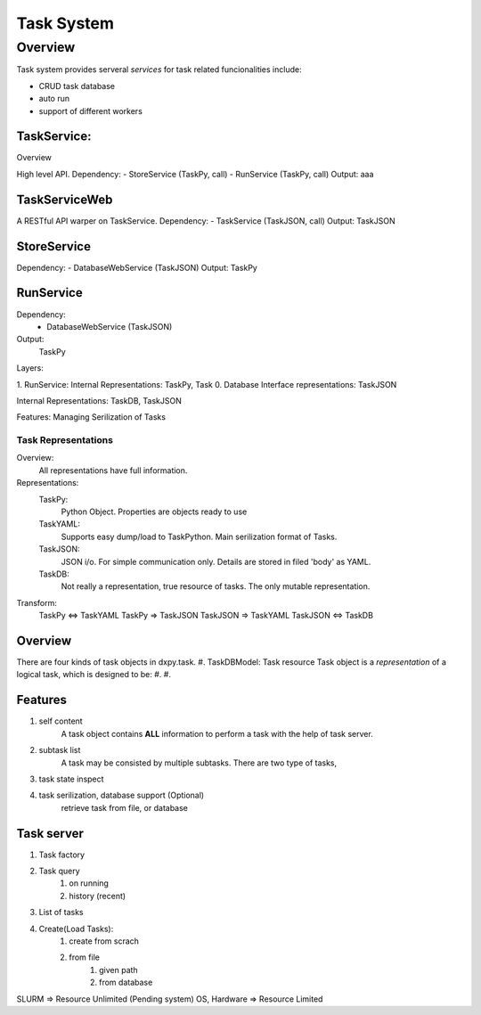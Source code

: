 ===========
Task System
===========

--------
Overview
--------

Task system provides serveral *services* for task related funcionalities include:

- CRUD task database

- auto run

- support of different workers

TaskService:
------------

Overview

High level API.
Dependency: 
- StoreService (TaskPy, call)
- RunService (TaskPy, call)            
Output:
aaa


TaskServiceWeb
--------------
A RESTful API warper on TaskService.
Dependency:
- TaskService (TaskJSON, call)
Output:
TaskJSON

StoreService
------------
Dependency:
- DatabaseWebService (TaskJSON)
Output:
TaskPy

RunService
----------
Dependency:
    - DatabaseWebService (TaskJSON)
Output:
    TaskPy
        
        


Layers:



1.  RunService:
Internal Representations:
TaskPy, Task
0.  Database
Interface representations:
TaskJSON

Internal Representations:
TaskDB, TaskJSON

Features:
Managing Serilization of Tasks


    






Task Representations
====================
Overview:        
    All representations have full information.
Representations:
    TaskPy:
        Python Object. Properties are objects ready to use
    TaskYAML:
        Supports easy dump/load to TaskPython.
        Main serilization format of Tasks.
    TaskJSON:
        JSON i/o. For simple communication only.
        Details are stored in filed 'body' as YAML.
    TaskDB:
        Not really a representation, true resource of tasks. The only mutable representation.
Transform:
    TaskPy <=> TaskYAML
    TaskPy => TaskJSON    
    TaskJSON => TaskYAML
    TaskJSON <=> TaskDB


Overview
--------
There are four kinds of task objects in dxpy.task.
#. TaskDBModel:
Task resource
Task object is a *representation* of a logical task, which is designed to be:
#. 
#. 

Features
--------
#. self content
    A task object contains **ALL** information to perform a task with the help of task server.
#. subtask list
    A task may be consisted by multiple subtasks. There are two type of tasks, 
#. task state inspect
#. task serilization, database support (Optional)
    retrieve task from file, or database


Task server
-----------
#. Task factory
#. Task query
    #. on running
    #. history (recent)

#. List of tasks
#. Create(Load Tasks):
    #. create from scrach
    #. from file
        #. given path
        #. from database 




SLURM => Resource Unlimited
(Pending system)
OS, Hardware => Resource Limited


